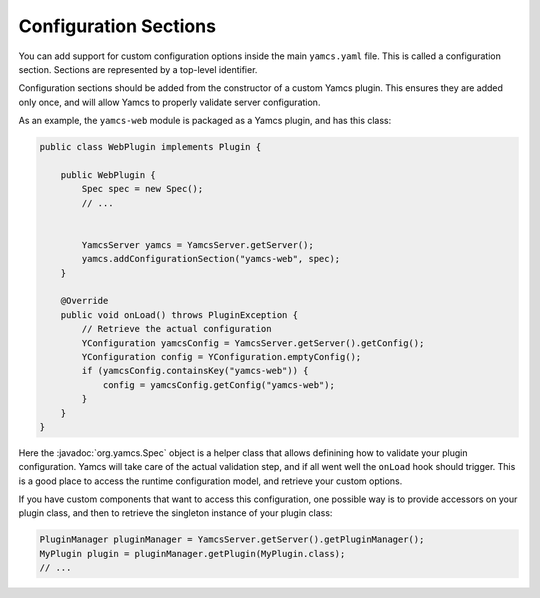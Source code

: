 Configuration Sections
======================

You can add support for custom configuration options inside the main ``yamcs.yaml`` file. This is called a configuration section. Sections are represented by a top-level identifier.

Configuration sections should be added from the constructor of a custom Yamcs plugin. This ensures they are added only once, and will allow Yamcs to properly validate server configuration.

As an example, the ``yamcs-web`` module is packaged as a Yamcs plugin, and has this class:

.. code-block:: java

    public class WebPlugin implements Plugin {

        public WebPlugin {
            Spec spec = new Spec();
            // ...


            YamcsServer yamcs = YamcsServer.getServer();
            yamcs.addConfigurationSection("yamcs-web", spec);
        }

        @Override
        public void onLoad() throws PluginException {
            // Retrieve the actual configuration
            YConfiguration yamcsConfig = YamcsServer.getServer().getConfig();
            YConfiguration config = YConfiguration.emptyConfig();
            if (yamcsConfig.containsKey("yamcs-web")) {
                config = yamcsConfig.getConfig("yamcs-web");
            }
        }
    }

Here the :javadoc:`org.yamcs.Spec` object is a helper class that allows definining how to validate your plugin configuration. Yamcs will take care of the actual validation step, and if all went well the ``onLoad`` hook should trigger. This is a good place to access the runtime configuration model, and retrieve your custom options.

If you have custom components that want to access this configuration, one possible way is to provide accessors on your plugin class, and then to retrieve the singleton instance of your plugin class:

.. code-block:: java

    PluginManager pluginManager = YamcsServer.getServer().getPluginManager();
    MyPlugin plugin = pluginManager.getPlugin(MyPlugin.class);
    // ...
